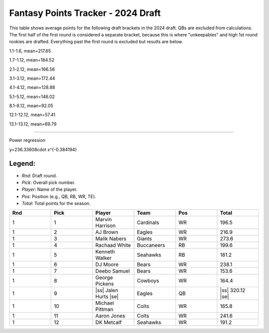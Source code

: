 .. |ss| raw:: html

   <strike>

.. |se| raw:: html

   </strike>

Fantasy Points Tracker - 2024 Draft
====================================

This table shows average points for the following draft brackets in the 2024 draft.
QBs are excluded from calculations. The first half of the first round is considered a separate bracket,
because this is where "unkeepables" and high 1st round rookies are drafted. Everything past the first round
is excluded but results are below.

1.1-1.6, mean=217.65

1.7-1.12, mean=184.52

2.1-2.12, mean=166.56

3.1-3.12, mean=172.44

4.1-4.12, mean=128.88

5.1-5.12, mean=146.02

8.1-8.12, mean=92.05

12.1-12.12, mean=57.41

13.1-13.12, mean=69.79

****

Power regression

y=236.33608\cdot x^{-0.384194}

Legend:
-------
- `Rnd`: Draft round.
- `Pick`: Overall pick number.
- `Player`: Name of the player.
- `Pos`: Position (e.g., QB, RB, WR, TE).
- `Total`: Total points for the season.

.. list-table::
   :widths: 6 6 6 6 6 6
   :header-rows: 1

   * - Rnd
     - Pick
     - Player
     - Team
     - Pos
     - Total
   * - 1
     - 1
     - Marvin Harrison
     - Cardinals
     - WR
     - 196.5
   * - 1
     - 2
     - AJ Brown
     - Eagles
     - WR
     - 216.9
   * - 1
     - 3
     - Malik Nabers
     - Giants
     - WR
     - 273.6
   * - 1
     - 4
     - Rachaad White
     - Buccaneers
     - RB
     - 199.6
   * - 1
     - 5
     - Kenneth Walker
     - Seahawks
     - RB
     - 181.2
   * - 1
     - 6
     - DJ Moore
     - Bears
     - WR
     - 238.1
   * - 1
     - 7
     - Deebo Samuel
     - Bears
     - WR
     - 153.6
   * - 1
     - 8
     - George Pickens
     - Cowboys
     - WR
     - 164.4
   * - 1
     - 9
     - |ss| Jalen Hurts |se|
     - Eagles
     - QB
     - |ss| 320.12 |se|
   * - 1
     - 10
     - Michael Pittman
     - Colts
     - WR
     - 165.8
   * - 1
     - 11
     - Aaron Jones
     - Colts
     - WR
     - 241.6
   * - 1
     - 12
     - DK Metcalf
     - Seahawks
     - WR
     - 191.2

